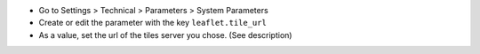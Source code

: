 * Go to Settings > Technical > Parameters > System Parameters

* Create or edit the parameter with the key ``leaflet.tile_url``

* As a value, set the url of the tiles server you chose. (See description)

